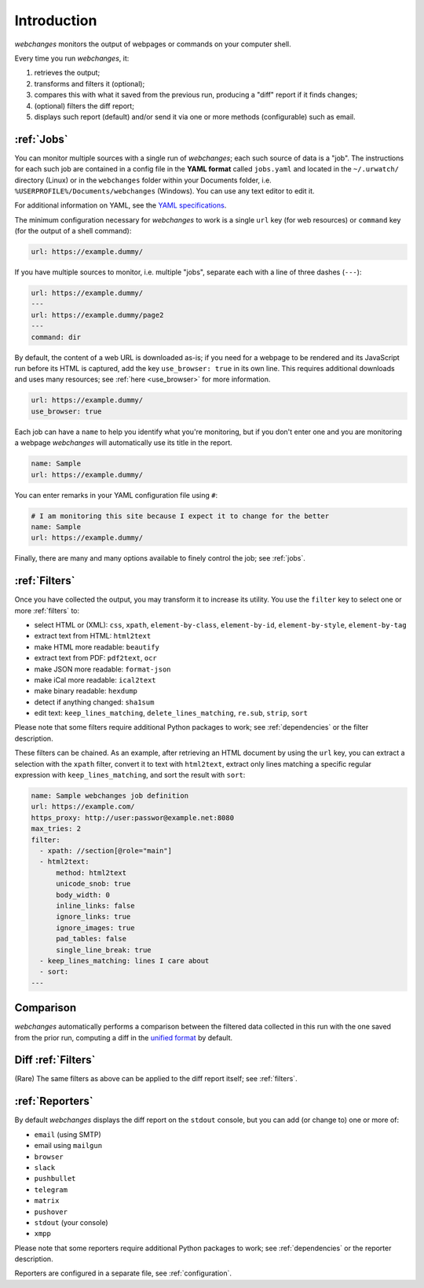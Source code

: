 .. _introduction:


Introduction
============

`webchanges` monitors the output of webpages or commands on your computer shell.

Every time you run `webchanges`, it:

#. retrieves the output;
#. transforms and filters it (optional);
#. compares this with what it saved from the previous run, producing a "diff" report if it finds changes;
#. (optional) filters the diff report;
#. displays such report (default) and/or send it via one or more methods (configurable) such as email.

:ref:`Jobs`
-----------
You can monitor multiple sources with a single run of `webchanges`; each such source of data is a "job". The instructions for each
such job are contained in a config file in the **YAML format** called ``jobs.yaml`` and located in the
``~/.urwatch/`` directory (Linux) or in the ``webchanges`` folder within your Documents folder, i.e.
``%USERPROFILE%/Documents/webchanges`` (Windows).  You can use any text editor to edit it.

For additional information on YAML, see the `YAML specifications <https://yaml.org/spec/>`__.

The minimum configuration necessary for `webchanges` to work is a single ``url`` key (for web resources) or
``command`` key (for the output of a shell command):

.. code-block:: yaml

   url: https://example.dummy/

If you have multiple sources to monitor, i.e. multiple "jobs", separate each with a line of three dashes
(``---``):

.. code-block:: yaml

   url: https://example.dummy/
   ---
   url: https://example.dummy/page2
   ---
   command: dir

By default, the content of a web URL is downloaded as-is; if you need for a webpage to be
rendered and its JavaScript run before its HTML is captured, add the key ``use_browser: true`` in its own line. This
requires additional downloads and uses many resources; see :ref:`here <use_browser>` for more information.

.. code-block:: yaml

   url: https://example.dummy/
   use_browser: true

Each job can have a ``name`` to help you identify what you're monitoring, but if you don't enter one
and you are monitoring a webpage `webchanges` will automatically use its title in the report.

.. code-block:: yaml

   name: Sample
   url: https://example.dummy/

You can enter remarks in your YAML configuration file using ``#``:

.. code-block:: yaml

   # I am monitoring this site because I expect it to change for the better
   name: Sample
   url: https://example.dummy/

Finally, there are many and many options available to finely control the job; see :ref:`jobs`.

:ref:`Filters`
--------------
Once you have collected the output, you may transform it to increase its utility.  You use the ``filter`` key to
select one or more :ref:`filters` to:

* select HTML or (XML): ``css``, ``xpath``, ``element-by-class``, ``element-by-id``, ``element-by-style``, ``element-by-tag``
* extract text from HTML: ``html2text``
* make HTML more readable: ``beautify``
* extract text from PDF: ``pdf2text``, ``ocr``
* make JSON more readable: ``format-json``
* make iCal more readable: ``ical2text``
* make binary readable: ``hexdump``
* detect if anything changed: ``sha1sum``
* edit text: ``keep_lines_matching``, ``delete_lines_matching``, ``re.sub``, ``strip``, ``sort``

Please note that some filters require additional Python packages to work; see :ref:`dependencies` or the filter
description.

These filters can be chained. As an example, after retrieving an HTML document by using the ``url`` key, you
can extract a selection with the ``xpath`` filter, convert it to text with ``html2text``, extract only lines matching
a specific regular expression with ``keep_lines_matching``, and sort the result with ``sort``:

.. code-block:: yaml

    name: Sample webchanges job definition
    url: https://example.com/
    https_proxy: http://user:passwor@example.net:8080
    max_tries: 2
    filter:
      - xpath: //section[@role="main"]
      - html2text:
          method: html2text
          unicode_snob: true
          body_width: 0
          inline_links: false
          ignore_links: true
          ignore_images: true
          pad_tables: false
          single_line_break: true
      - keep_lines_matching: lines I care about
      - sort:
    ---


Comparison
----------
`webchanges` automatically performs a comparison between the filtered data collected in this run with the one
saved from the prior run, computing a diff in the `unified format
<https://en.wikipedia.org/wiki/Diff#Unified_format>`__ by default.


Diff :ref:`Filters`
-------------------
(Rare) The same filters as above can be applied to the diff report itself; see :ref:`filters`.


:ref:`Reporters`
----------------
By default `webchanges` displays the diff report on the ``stdout`` console, but you can add (or change to) one or more of:

- ``email`` (using SMTP)
- email using ``mailgun``
- ``browser``
- ``slack``
- ``pushbullet``
- ``telegram``
- ``matrix``
- ``pushover``
- ``stdout`` (your console)
- ``xmpp``

Please note that some reporters require additional Python packages to work; see :ref:`dependencies` or the reporter
description.

Reporters are configured in a separate file, see :ref:`configuration`.
